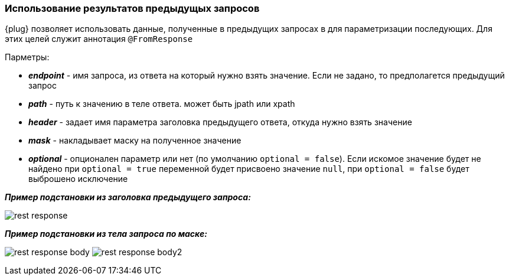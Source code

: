=== Использование результатов предыдущых запросов
{plug} позволяет использовать данные, полученные в предыдущих запросах в для параметризации последующих. Для этих целей служит аннотация `@FromResponse`

Парметры:

* *__endpoint__* - имя запроса, из ответа на который нужно взять значение. Если не задано, то предполагется предыдущий запрос 
* *__path__* - путь к значению в теле ответа. может быть jpath или xpath 
* *__header__* - задает имя параметра заголовка предыдущего ответа, откуда нужно взять значение
* *__mask__* - накладывает маску на полученное значение
* *__optional__* - опционален параметр или нет (по умолчанию `optional = false`). Если искомое значение будет не найдено при `optional = true` переменной будет присвоено значение `null`, при `optional = false` будет выброшено исключение

*__Пример подстановки из заголовка предыдущего запроса:__*

image:rest-response.png[]

*__Пример подстановки из тела запроса по маске:__*

image:rest-response-body.png[]
image:rest-response-body2.png[]

